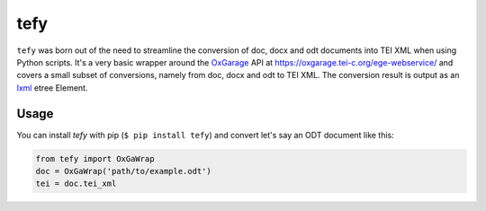 tefy
====

|Build Status| |PyPI version| 

``tefy`` was born out of the need to streamline the conversion of doc,
docx and odt documents into TEI XML when using Python scripts. It's a
very basic wrapper around the OxGarage_
API at https://oxgarage.tei-c.org/ege-webservice/ and
covers a small subset of conversions, namely from doc, docx and odt to TEI
XML. The conversion result is output as an lxml_ etree Element. 

.. _OxGarage: https://github.com/TEIC/oxgarage
.. _lxml: https://github.com/lxml/lxml

Usage 
-----
You can install `tefy` with pip (``$ pip install tefy``) 
and convert let's say an ODT document like this:

.. code:: python

    from tefy import OxGaWrap
    doc = OxGaWrap('path/to/example.odt')
    tei = doc.tei_xml

.. |Build Status| image:: https://travis-ci.org/03b8/tefy.svg?branch=master
   :target: https://travis-ci.org/03b8/tefy
.. |PyPI version| image:: https://badge.fury.io/py/tefy.svg
   :target: https://badge.fury.io/py/tefy
